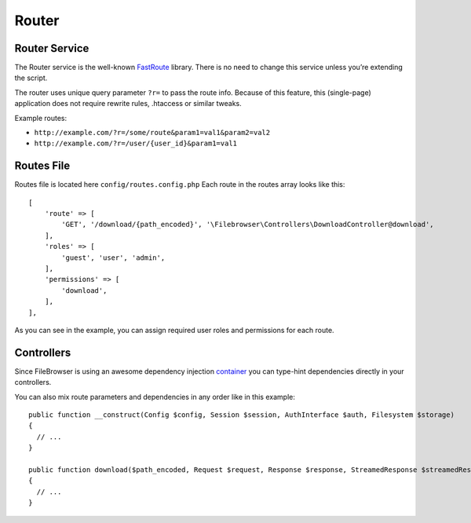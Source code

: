 .. _RouterAnchor:

======
Router
======

.. index:: Router

--------------
Router Service
--------------

The Router service is the well-known
`FastRoute <https://github.com/nikic/FastRoute>`__ library. There is no
need to change this service unless you’re extending the script.

The router uses unique query parameter ``?r=`` to pass the route info.
Because of this feature, this (single-page) application does not require
rewrite rules, .htaccess or similar tweaks.

Example routes:

-  ``http://example.com/?r=/some/route&param1=val1&param2=val2``
-  ``http://example.com/?r=/user/{user_id}&param1=val1``

-----------
Routes File
-----------

.. index:: Routes file

Routes file is located here ``config/routes.config.php`` Each
route in the routes array looks like this:

::

       [
           'route' => [
               'GET', '/download/{path_encoded}', '\Filebrowser\Controllers\DownloadController@download',
           ],
           'roles' => [
               'guest', 'user', 'admin',
           ],
           'permissions' => [
               'download',
           ],
       ],

As you can see in the example, you can assign required user roles and
permissions for each route.

-----------
Controllers
-----------

.. index:: Controllers

Since FileBrowser is using an awesome dependency injection
`container <https://github.com/PHP-DI/PHP-DI>`__ you can type-hint
dependencies directly in your controllers.

You can also mix route parameters and dependencies in any order like in
this example:

::


       public function __construct(Config $config, Session $session, AuthInterface $auth, Filesystem $storage)
       {
         // ...
       }

       public function download($path_encoded, Request $request, Response $response, StreamedResponse $streamedResponse)
       {
         // ...
       }
